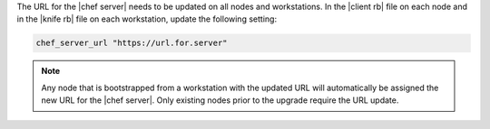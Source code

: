 .. The contents of this file are included in multiple topics.
.. This file should not be changed in a way that hinders its ability to appear in multiple documentation sets. 

The URL for the |chef server| needs to be updated on all nodes and workstations. In the |client rb| file on each node and in the |knife rb| file on each workstation, update the following setting:

.. code-block:: ruby

   chef_server_url "https://url.for.server"

.. note:: Any node that is bootstrapped from a workstation with the updated URL will automatically be assigned the new URL for the |chef server|. Only existing nodes prior to the upgrade require the URL update.

